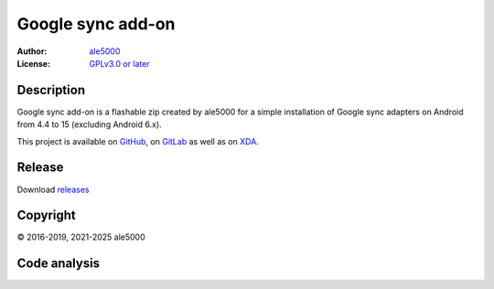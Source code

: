..
   SPDX-FileType: DOCUMENTATION

==================
Google sync add-on
==================
:Author: `ale5000 <https://github.com/ale5000-git>`_
:License: `GPLv3.0 or later <LICENSE.rst>`_

.. image:: https://codecov.io/gh/micro5k/google-sync-addon/branch/main/graph/badge.svg
   :alt: Coverage
   :target: https://codecov.io/gh/micro5k/google-sync-addon


Description
-----------
Google sync add-on is a flashable zip created by ale5000 for a simple installation of Google sync adapters on Android from 4.4 to 15 (excluding Android 6.x).

This project is available on GitHub_, on GitLab_ as well as on XDA_.

.. _GitHub: https://github.com/micro5k/google-sync-addon
.. _GitLab: https://gitlab.com/micro5k/google-sync-addon
.. _XDA: https://xdaforums.com/t/3432360/

.. image:: https://liberapay.com/assets/widgets/donate.svg
   :alt: Donate using Liberapay
   :target: https://liberapay.com/microg-unofficial-by-ale5000/donate


Release
-------
.. image:: https://img.shields.io/github/v/release/micro5k/google-sync-addon.svg?cacheSeconds=3600
   :alt: GitHub latest release
   :target: `Release`_

Download `releases <docs/INSTRUCTIONS.rst>`_


Copyright
---------
© 2016-2019, 2021-2025 ale5000


Code analysis
-------------
.. image:: https://github.com/micro5k/google-sync-addon/actions/workflows/code-linting-1.yml/badge.svg
   :alt: Code linting workflow
   :target: https://github.com/micro5k/google-sync-addon/actions/workflows/code-linting-1.yml

.. image:: https://www.codefactor.io/repository/github/micro5k/google-sync-addon/badge
   :alt: CodeFactor Badge
   :target: https://www.codefactor.io/repository/github/micro5k/google-sync-addon

.. image:: https://app.codacy.com/project/badge/Grade/0a3cd4857c224c59afa38e4cdfeb9486
   :alt: Codacy Badge
   :target: https://app.codacy.com/gh/micro5k/google-sync-addon/dashboard

.. image:: https://sonarcloud.io/api/project_badges/measure?project=micro5k_google-sync-addon&metric=reliability_rating
   :alt: SonarQube reliability rating
   :target: https://sonarcloud.io/summary/new_code?id=micro5k_google-sync-addon
